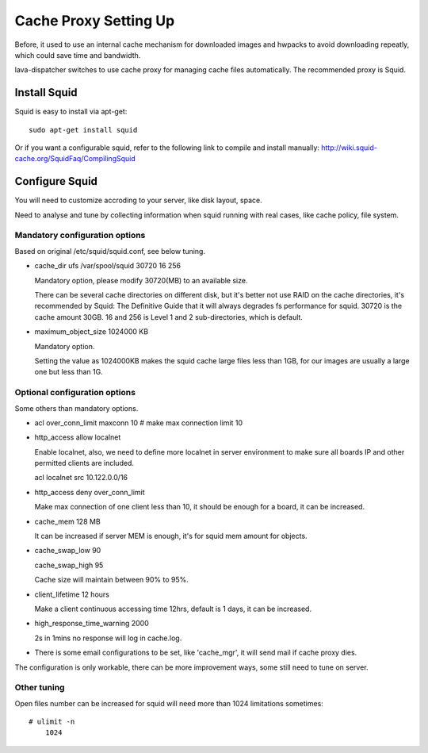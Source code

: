 .. _proxy:

Cache Proxy Setting Up
======================

Before, it used to use an internal cache mechanism for downloaded images and
hwpacks to avoid downloading repeatly, which could save time and bandwidth.

lava-dispatcher switches to use cache proxy for managing cache files
automatically. The recommended proxy is Squid.

Install Squid 
^^^^^^^^^^^^^

Squid is easy to install via apt-get::

    sudo apt-get install squid

Or if you want a configurable squid, refer to the following link to compile
and install manually: http://wiki.squid-cache.org/SquidFaq/CompilingSquid

Configure Squid
^^^^^^^^^^^^^^^

You will need to customize accroding to your server, like disk layout, space.

Need to analyse and tune by collecting information when squid running with
real cases, like cache policy, file system.

Mandatory configuration options
-------------------------------

Based on original /etc/squid/squid.conf, see below tuning.

* cache_dir ufs /var/spool/squid 30720 16 256

  Mandatory option, please modify 30720(MB) to an available size.

  There can be several cache directories on different disk, but it's better not
  use RAID on the cache directories, it's recommended by Squid: The Definitive
  Guide that it will always degrades fs performance for squid. 30720 is the
  cache amount 30GB. 16 and 256 is Level 1 and 2 sub-directories, which is
  default.

* maximum_object_size 1024000 KB

  Mandatory option.

  Setting the value as 1024000KB makes the squid cache large files less than
  1GB, for our images are usually a large one but less than 1G.

Optional configuration options
------------------------------

Some others than mandatory options.

* acl over_conn_limit maxconn 10  # make max connection limit 10

* http_access allow localnet

  Enable localnet, also, we need to define more localnet in server environment
  to make sure all boards IP and other permitted clients are included.

  acl localnet src 10.122.0.0/16

* http_access deny over_conn_limit

  Make max connection of one client less than 10, it should be enough for
  a board, it can be increased.

* cache_mem 128 MB

  It can be increased if server MEM is enough, it's for squid mem amount for
  objects.

* cache_swap_low 90

  cache_swap_high 95

  Cache size will maintain between 90% to 95%. 

* client_lifetime 12 hours

  Make a client continuous accessing time 12hrs, default is 1 days, it can be
  increased.

* high_response_time_warning 2000

  2s in 1mins no response will log in cache.log.

* There is some email configurations to be set, like 'cache_mgr', it will send
  mail if cache proxy dies.

The configuration is only workable, there can be more improvement ways, some
still need to tune on server.

Other tuning
------------

Open files number can be increased for squid will need more than 1024
limitations sometimes::

    # ulimit -n
        1024

